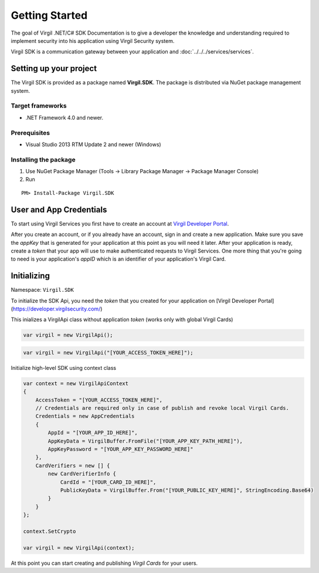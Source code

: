 Getting Started
===============

The goal of Virgil .NET/C# SDK Documentation is to give a developer the knowledge and understanding required to implement security into his application using Virgil Security system.

Virgil SDK is a communication gateway between your application and :doc:`../../../services/services`. 

Setting up your project
-----------------------

The Virgil SDK is provided as a package named **Virgil.SDK**. The package is distributed via NuGet package management system.

Target frameworks
~~~~~~~~~~~~~~~~~

-  .NET Framework 4.0 and newer.

Prerequisites
~~~~~~~~~~~~~

-  Visual Studio 2013 RTM Update 2 and newer (Windows)

Installing the package
~~~~~~~~~~~~~~~~~~~~~~

1. Use NuGet Package Manager (Tools -> Library Package Manager -> Package Manager Console)
2. Run

::

	PM> Install-Package Virgil.SDK

User and App Credentials
------------------------

To start using Virgil Services you first have to create an account at `Virgil 
Developer Portal <https://developer.virgilsecurity.com/account/signup>`__.

After you create an account, or if you already have an account, sign in and 
create a new application. Make sure you save the *appKey* that is 
generated for your application at this point as you will need it later. 
After your application is ready, create a *token* that your app will 
use to make authenticated requests to Virgil Services. One more thing that 
you're going to need is your application's *appID* which is an identifier 
of your application's Virgil Card.

Initializing
------------------------

Namespace: ``Virgil.SDK``

To initialize the SDK Api, you need the *token* that you created for 
your application on [Virgil Developer Portal](https://developer.virgilsecurity.com/)

This inializes a VirgilApi class without application *token* (works only with global Virgil Cards)

.. code-block:: csharp

    var virgil = new VirgilApi();

.. code-block:: csharp 

    var virgil = new VirgilApi("[YOUR_ACCESS_TOKEN_HERE]");

Initialize high-level SDK using context class

.. code-block:: csharp 

    var context = new VirgilApiContext
    {
        AccessToken = "[YOUR_ACCESS_TOKEN_HERE]",
        // Credentials are required only in case of publish and revoke local Virgil Cards.
        Credentials = new AppCredentials
        {
            AppId = "[YOUR_APP_ID_HERE]",
            AppKeyData = VirgilBuffer.FromFile("[YOUR_APP_KEY_PATH_HERE]"),
            AppKeyPassword = "[YOUR_APP_KEY_PASSWORD_HERE]"
        },
        CardVerifiers = new [] { 
            new CardVerifierInfo {
                CardId = "[YOUR_CARD_ID_HERE]",
                PublicKeyData = VirgilBuffer.From("[YOUR_PUBLIC_KEY_HERE]", StringEncoding.Base64)
            }
        }
    };

    context.SetCrypto

    var virgil = new VirgilApi(context);

At this point you can start creating and publishing *Virgil Cards* for your
users.


